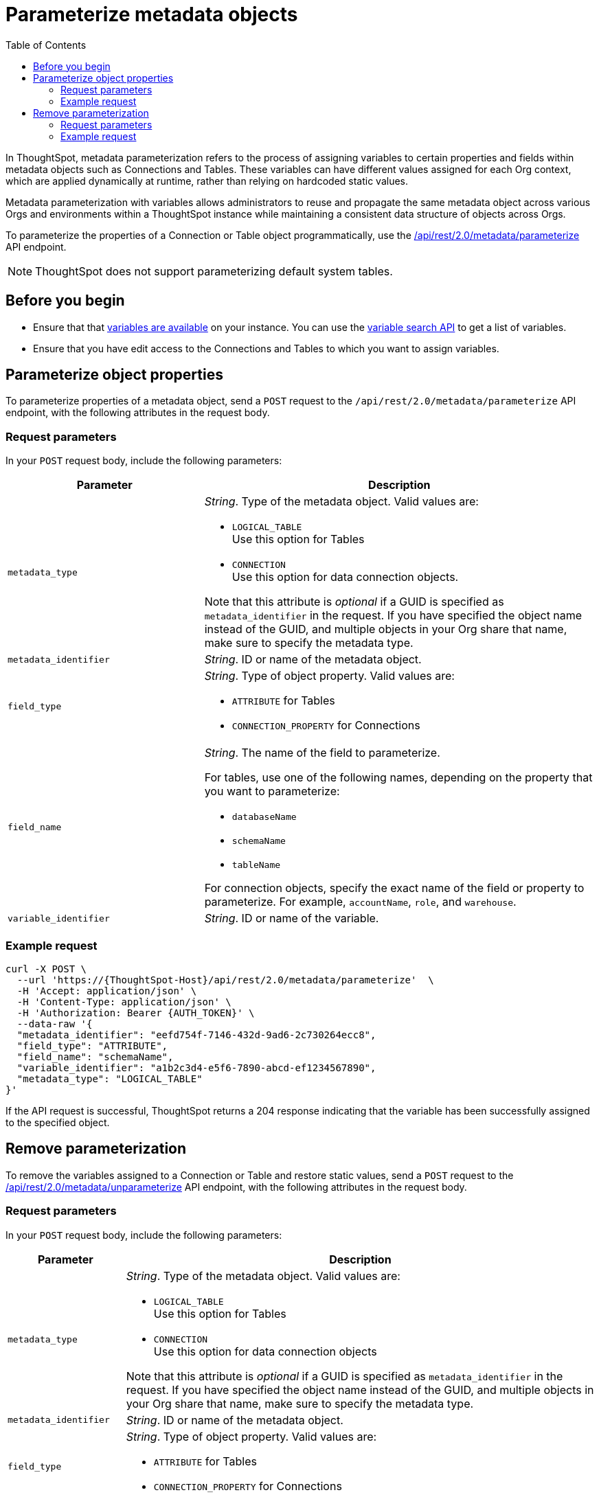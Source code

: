 = Parameterize metadata objects
:toc: true
:toclevels: 2

:page-title: parameterize metadata objects
:page-pageid: parameterze-metdata
:page-description: Use the metadata parameterization APIs to assign dynamic values via variables to connection or table properties

In ThoughtSpot, metadata parameterization refers to the process of assigning variables to certain properties and fields within metadata objects such as Connections and Tables. These variables can have different values assigned for each Org context, which are applied dynamically at runtime, rather than relying on hardcoded static values.

Metadata parameterization with variables allows administrators to reuse and propagate the same metadata object across various Orgs and environments within a ThoughtSpot instance while maintaining a consistent data structure of objects across Orgs.

To parameterize the properties of a Connection or Table object programmatically, use the +++<a href="{{navprefix}}/restV2-playground?apiResourceId=http%2Fapi-endpoints%2Fmetadata%2Fparameterize-metadata">/api/rest/2.0/metadata/parameterize</a>+++ API endpoint.

[NOTE]
====
ThoughtSpot does not support parameterizing default system tables.
====

== Before you begin

* Ensure that that xref:variables.adoc[variables are available] on your instance. You can use the xref:variables.adoc#_get_details_of_variables[variable search API] to get a list of variables.
* Ensure that you have edit access to the Connections and Tables to which you want to assign variables.

== Parameterize object properties
To parameterize properties of a metadata object, send a `POST` request to the `/api/rest/2.0/metadata/parameterize` API endpoint, with the following attributes in the request body.

=== Request parameters
In your `POST` request body, include the following parameters:

[width="100%" cols="2,4"]
[options='header']
|=====
|Parameter|Description
|`metadata_type`  a| __String__. Type of the metadata object. Valid values are:

* `LOGICAL_TABLE` +
Use this option for Tables
* `CONNECTION` +
Use this option for data connection objects.

Note that this attribute is __optional__ if a GUID is specified as `metadata_identifier` in the request. If you have specified the object name instead of the GUID, and multiple objects in your Org share that name, make sure to specify the metadata type.

|`metadata_identifier` a| __String__. ID or name of the metadata object.

|`field_type` a|__String__. Type of object property. Valid values are:

* `ATTRIBUTE`  for Tables
* `CONNECTION_PROPERTY` for Connections
|`field_name` a|__String__. The name of the field to parameterize.

For tables, use one of the following names, depending on the property that you want to parameterize:

* `databaseName`
* `schemaName`
* `tableName`

For connection objects, specify the exact name of the field or property to parameterize. For example, `accountName`, `role`, and `warehouse`.

|`variable_identifier` a| __String__. ID or name of the variable.
|=====

=== Example request

[source,cURL]
----
curl -X POST \
  --url 'https://{ThoughtSpot-Host}/api/rest/2.0/metadata/parameterize'  \
  -H 'Accept: application/json' \
  -H 'Content-Type: application/json' \
  -H 'Authorization: Bearer {AUTH_TOKEN}' \
  --data-raw '{
  "metadata_identifier": "eefd754f-7146-432d-9ad6-2c730264ecc8",
  "field_type": "ATTRIBUTE",
  "field_name": "schemaName",
  "variable_identifier": "a1b2c3d4-e5f6-7890-abcd-ef1234567890",
  "metadata_type": "LOGICAL_TABLE"
}'
----

If the API request is successful, ThoughtSpot returns a 204 response indicating that the variable has been successfully assigned to the specified object.

== Remove parameterization
To remove the variables assigned to a Connection or Table and restore static values, send a `POST` request to the +++<a href="{{navprefix}}/restV2-playground?apiResourceId=http%2Fapi-endpoints%2Fmetadata%2Funparameterize-metadata">/api/rest/2.0/metadata/unparameterize</a>+++ API endpoint, with the following attributes in the request body.

=== Request parameters
In your `POST` request body, include the following parameters:

[width="100%" cols="1,4"]
[options='header']
|=====
|Parameter|Description
|`metadata_type` a| __String__. Type of the metadata object. Valid values are:

* `LOGICAL_TABLE` +
Use this option for Tables
* `CONNECTION` +
Use this option for data connection objects

Note that this attribute is __optional__ if a GUID is specified as `metadata_identifier` in the request. If you have specified the object name instead of the GUID, and multiple objects in your Org share that name, make sure to specify the metadata type.

|`metadata_identifier` a| __String__. ID or name of the metadata object.

|`field_type` a|__String__. Type of object property. Valid values are:

* `ATTRIBUTE`  for Tables

* `CONNECTION_PROPERTY` for Connections

|`field_name` a|__String__. The name of the field to parameterize.

For Table attributes, use one of the following options:

* `databaseName`
* `schemaName`
* `tableName`

For connection objects, specify the name of the field or property for which you want to restore a static value.
|`value` a| __String__. Value to assign to the object property. This will assign a static value and remove the variable from the object property.
|=====

=== Example request

[source,cURL]
----
curl -X POST \
  --url 'https://{ThoughtSpot-Host}/api/rest/2.0/metadata/unparameterize'  \
  -H 'Content-Type: application/json' \
  -H 'Authorization: Bearer {AUTH_TOKEN}' \
  --data-raw '{
  "metadata_identifier": "metadata_identifier2",
  "field_type": "ATTRIBUTE",
  "field_name": "field_name0",
  "value": "sales",
  "metadata_type": "LOGICAL_TABLE"
}'
----

If the API request is successful, ThoughtSpot returns a 204 response indicating that the variable has been successfully removed from the specified object.
